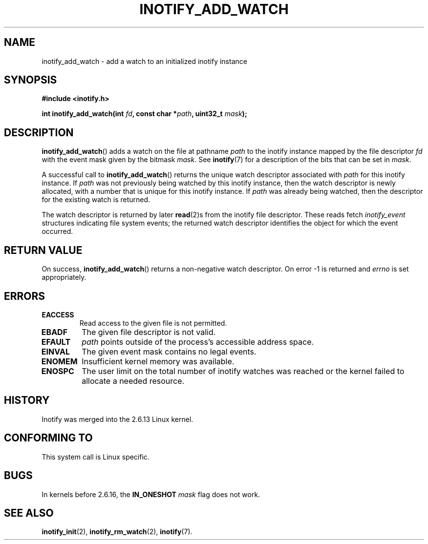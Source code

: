 .\" man2/inotify_add_watch.2 - inotify_add_watch man page
.\"
.\" Copyright (C) 2005 Robert Love, 2006 Michael Kerrisk
.\"
.\" This is free documentation; you can redistribute it and/or
.\" modify it under the terms of the GNU General Public License as
.\" published by the Free Software Foundation; either version 2 of
.\" the License, or (at your option) any later version.
.\"
.\" The GNU General Public License's references to "object code"
.\" and "executables" are to be interpreted as the output of any
.\" document formatting or typesetting system, including
.\" intermediate and printed output.
.\"
.\" This manual is distributed in the hope that it will be useful,
.\" but WITHOUT ANY WARRANTY; without even the implied warranty of
.\" MERCHANTABILITY or FITNESS FOR A PARTICULAR PURPOSE.  See the
.\" GNU General Public License for more details.
.\"
.\" You should have received a copy of the GNU General Public
.\" License along with this manual; if not, write to the Free
.\" Software Foundation, Inc., 59 Temple Place, Suite 330, Boston, MA 02111,
.\" USA.
.\"
.\" 2005-07-19 Robert Love <rlove@rlove.org> - initial version
.\" 2006-02-07 mtk, various changes
.\"
.TH INOTIFY_ADD_WATCH 2 2006-02-07 "Linux" "Linux Programmer's Manual"
.SH NAME
inotify_add_watch \- add a watch to an initialized inotify instance
.SH SYNOPSIS
.B #include <inotify.h>
.sp
.BI "int inotify_add_watch(int " fd ", const char *" path ", uint32_t " mask );
.SH DESCRIPTION
.BR inotify_add_watch ()
adds a watch on the file at pathname
.I path
to the inotify instance mapped by the file descriptor
.I fd
with the event mask given by the bitmask
.IR mask .
See
.BR inotify (7)
for a description of the bits that can be set in
.IR mask .

A successful call to
.BR inotify_add_watch ()
returns the unique watch descriptor associated with 
.I path
for this inotify instance.
If 
.I path
was not previously being watched by this inotify instance,
then the watch descriptor is newly allocated, 
with a number that is unique for this inotify instance.
If
.I path
was already being watched, then the descriptor
for the existing watch is returned.

The watch descriptor is returned by later
.BR read (2)s
from the inotify file descriptor. 
These reads fetch
.I inotify_event
structures indicating file system events; 
the returned watch descriptor identifies
the object for which the event occurred.
.SH "RETURN VALUE"
On success,
.BR inotify_add_watch ()
returns a non-negative watch descriptor.
On error \-1 is returned and
.I errno
is set appropriately.
.SH ERRORS
.TP
.B EACCESS
Read access to the given file is not permitted.
.TP
.B EBADF
The given file descriptor is not valid.
.TP
.B EFAULT
.I path
points outside of the process's accessible address space.
.TP
.B EINVAL
The given event mask contains no legal events.
.TP
.B ENOMEM
Insufficient kernel memory was available.
.TP
.B ENOSPC
The user limit on the total number of inotify watches was reached or the
kernel failed to allocate a needed resource.
.SH "HISTORY"
Inotify was merged into the 2.6.13 Linux kernel.
.SH "CONFORMING TO"
This system call is Linux specific.
.SH "BUGS"
In kernels before 2.6.16, the
.B IN_ONESHOT
.I mask 
flag does not work.
.\" FIXME To be confirmed that the IN_ONESHOT fix made by Robert Love
.\" did actually make it into 2.6.16. (8 Feb 06)
.SH "SEE ALSO"
.BR inotify_init (2),
.BR inotify_rm_watch (2), 
.BR inotify (7).
